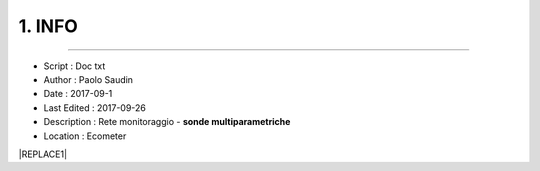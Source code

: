 ======= 
1. INFO
=======
 
----------------------------------------

- Script      : Doc txt
- Author      : Paolo Saudin
- Date        : 2017-09-1 
- Last Edited : 2017-09-26
- Description : Rete monitoraggio - **sonde multiparametriche**
- Location    : Ecometer



|REPLACE1|


.. bottom of content


.. |REPLACE1| raw:: html

    <img src="https://github.com/ecometer-it/Sonde-B-C/blob/master/docs/static/logo-quadricromia-little.png" />



    
